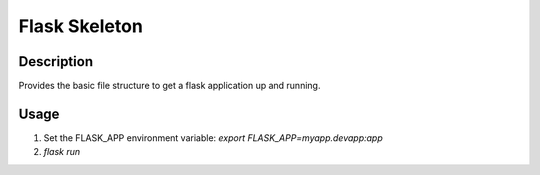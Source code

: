 Flask Skeleton
==============

Description
-----------

Provides the basic file structure to get a flask application up and running.

Usage
-----

1. Set the FLASK_APP environment variable: `export FLASK_APP=myapp.devapp:app`
2. `flask run`
